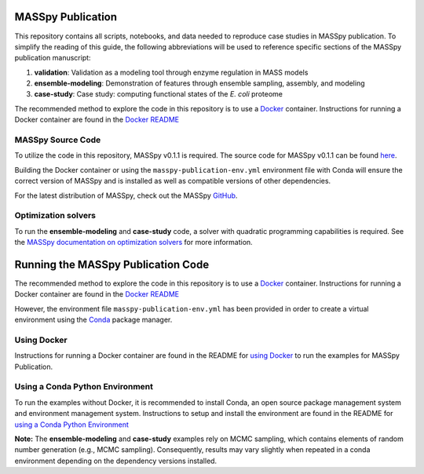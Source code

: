 MASSpy Publication
==================
This repository contains all scripts, notebooks, and data needed to reproduce case studies in MASSpy publication.
To simplify the reading of this guide, the following abbreviations will be used to reference specific sections of the
MASSpy publication manuscript:

1. **validation**: Validation as a modeling tool through enzyme regulation in MASS models
2. **ensemble-modeling**: Demonstration of features through ensemble sampling, assembly, and modeling
3. **case-study**: Case study: computing functional states of the *E. coli* proteome

The recommended method to explore the code in this repository is to use a `Docker <https://docs.docker.com/>`_ container.
Instructions for running a Docker container are found in the `Docker README </docker/README.rst>`_


MASSpy Source Code
------------------
To utilize the code in this repository, MASSpy v0.1.1 is required. The source code for 
MASSpy v0.1.1 can be found `here <https://github.com/SBRG/MASSpy/tree/v0.1.1>`_. 

Building the Docker container or using the ``masspy-publication-env.yml`` environment file with Conda will ensure the correct version of MASSpy and
is installed as well as compatible versions of other dependencies.

For the latest distribution of MASSpy, check out the MASSpy `GitHub <https://github.com/SBRG/MASSpy>`_. 

Optimization solvers
--------------------
To run the **ensemble-modeling** and **case-study** code, a solver with quadratic programming capabilities is required.
See the `MASSpy documentation on optimization solvers <https://masspy.readthedocs.io/en/v0.1.1/installation/solvers.html>`_
for more information.

Running the MASSpy Publication Code
===================================
The recommended method to explore the code in this repository is to use a `Docker <https://docs.docker.com/>`_ container.
Instructions for running a Docker container are found in the `Docker README </docker/README.rst>`_

However, the environment file ``masspy-publication-env.yml`` has been provided in order to create a virtual environment using the
`Conda <https://docs.conda.io/projects/conda/en/latest/index.html>`_ package manager.


Using Docker
------------

Instructions for running a Docker container are found in the
README for `using Docker </docker/README.rst>`_ to run the examples for MASSpy Publication.


Using a Conda Python Environment
--------------------------------
To run the examples without Docker, it is recommended to install Conda, an open source package management system and environment management system.
Instructions to setup and install the environment are found in the README for `using a Conda Python Environment </conda-env/README.rst>`_

**Note:** The **ensemble-modeling** and **case-study** examples rely on MCMC sampling, which contains elements of random number generation (e.g., MCMC sampling).
Consequently, results may vary slightly when repeated in a conda environment depending on the dependency versions installed. 